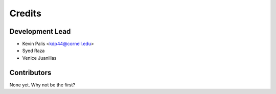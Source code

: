 =======
Credits
=======

Development Lead
----------------

* Kevin Palis <kdp44@cornell.edu>
* Syed Raza
* Venice Juanillas

Contributors
------------

None yet. Why not be the first?
